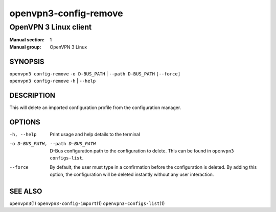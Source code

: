 ======================
openvpn3-config-remove
======================

----------------------
OpenVPN 3 Linux client
----------------------

:Manual section: 1
:Manual group: OpenVPN 3 Linux

SYNOPSIS
========
| ``openvpn3 config-remove`` ``-o D-BUS_PATH`` | ``--path D-BUS_PATH`` ``[--force]``
| ``openvpn3 config-remove`` ``-h`` | ``--help``


DESCRIPTION
===========
This will delete an imported configuration profile from the configuration
manager.

OPTIONS
=======

-h, --help               Print  usage and help details to the terminal
-o D-BUS_PATH, --path D-BUS_PATH    D-Bus configuration path to the
                         configuration to delete.  This can be found in
                         ``openvpn3 configs-list``.
--force                  By default, the user must type in a confirmation before
                         the configuration is deleted.  By adding this option,
                         the configuration will be deleted instantly without
                         any user interaction.

SEE ALSO
========

``openvpn3``\(1)
``openvpn3-config-import``\(1)
``openvpn3-configs-list``\(1)
